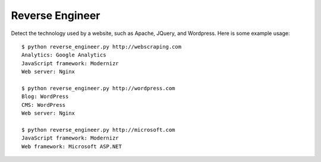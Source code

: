 ================
Reverse Engineer
================

Detect the technology used by a website, such as Apache, JQuery, and Wordpress.
Here is some example usage: ::

    $ python reverse_engineer.py http://webscraping.com
    Analytics: Google Analytics
    JavaScript framework: Modernizr
    Web server: Nginx

    $ python reverse_engineer.py http://wordpress.com
    Blog: WordPress
    CMS: WordPress
    Web server: Nginx
    
    $ python reverse_engineer.py http://microsoft.com
    JavaScript framework: Modernizr
    Web framework: Microsoft ASP.NET
